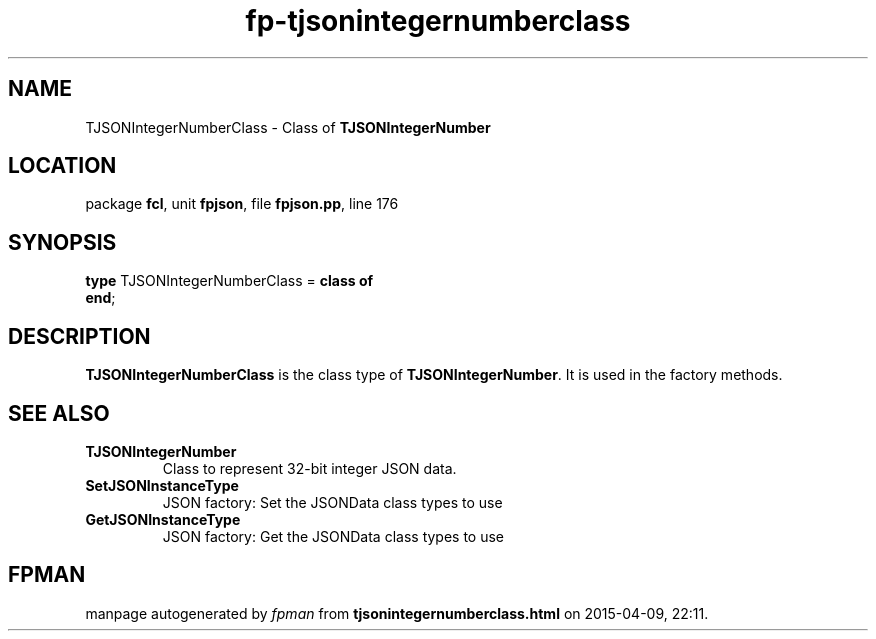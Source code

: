 .\" file autogenerated by fpman
.TH "fp-tjsonintegernumberclass" 3 "2014-03-14" "fpman" "Free Pascal Programmer's Manual"
.SH NAME
TJSONIntegerNumberClass - Class of \fBTJSONIntegerNumber\fR 
.SH LOCATION
package \fBfcl\fR, unit \fBfpjson\fR, file \fBfpjson.pp\fR, line 176
.SH SYNOPSIS
\fBtype\fR TJSONIntegerNumberClass = \fBclass of\fR
.br
\fBend\fR;
.SH DESCRIPTION
\fBTJSONIntegerNumberClass\fR is the class type of \fBTJSONIntegerNumber\fR. It is used in the factory methods.


.SH SEE ALSO
.TP
.B TJSONIntegerNumber
Class to represent 32-bit integer JSON data.
.TP
.B SetJSONInstanceType
JSON factory: Set the JSONData class types to use
.TP
.B GetJSONInstanceType
JSON factory: Get the JSONData class types to use

.SH FPMAN
manpage autogenerated by \fIfpman\fR from \fBtjsonintegernumberclass.html\fR on 2015-04-09, 22:11.

